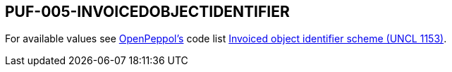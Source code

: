 == PUF-005-INVOICEDOBJECTIDENTIFIER

For available values see https://peppol.org[OpenPeppol's^] code list https://docs.peppol.eu/poacc/billing/3.0/codelist/UNCL1153/[Invoiced object identifier scheme (UNCL 1153)^].
